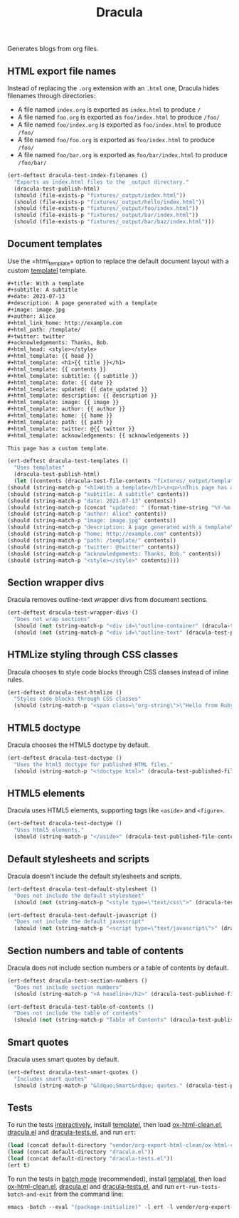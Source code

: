 #+title: Dracula

Generates blogs from org files.

** HTML export file names

   Instead of replacing the =.org= extension with an =.html= one, Dracula hides filenames through directories:

   - A file named =index.org= is exported as =index.html= to produce  =/=
   - A file named =foo.org= is exported as =foo/index.html= to produce  =/foo/=
   - A file named =foo/index.org= is exported as =foo/index.html= to produce  =/foo/=
   - A file named =foo/foo.org= is exported as =foo/index.html= to produce  =/foo/=
   - A file named =foo/bar.org= is exported as =foo/bar/index.html= to produce  =/foo/bar/=

   #+begin_src emacs-lisp :noweb-ref index-filenames
     (ert-deftest dracula-test-index-filenames ()
       "Exports as index.html files to the _output directory."
       (dracula-test-publish-html)
       (should (file-exists-p "fixtures/_output/index.html"))
       (should (file-exists-p "fixtures/_output/hello/index.html"))
       (should (file-exists-p "fixtures/_output/foo/index.html"))
       (should (file-exists-p "fixtures/_output/bar/index.html"))
       (should (file-exists-p "fixtures/_output/bar/baz/index.html")))
   #+end_src

** Document templates

   Use the =html_template+ option to replace the default document layout with a custom [[https://github.com/clarete/templatel][templatel]] template.

   #+begin_src org :tangle fixtures/template.org
     ,#+title: With a template
     ,#+subtitle: A subtitle
     ,#+date: 2021-07-13
     ,#+description: A page generated with a template
     ,#+image: image.jpg
     ,#+author: Alice
     ,#+html_link_home: http://example.com
     ,#+html_path: /template/
     ,#+twitter: twitter
     ,#+acknowledgements: Thanks, Bob.
     ,#+html_head: <style></style>
     ,#+html_template: {{ head }}
     ,#+html_template: <h1>{{ title }}</h1>
     ,#+html_template: {{ contents }}
     ,#+html_template: subtitle: {{ subtitle }}
     ,#+html_template: date: {{ date }}
     ,#+html_template: updated: {{ date_updated }}
     ,#+html_template: description: {{ description }}
     ,#+html_template: image: {{ image }}
     ,#+html_template: author: {{ author }}
     ,#+html_template: home: {{ home }}
     ,#+html_template: path: {{ path }}
     ,#+html_template: twitter: @{{ twitter }}
     ,#+html_template: acknowledgements: {{ acknowledgements }}

     This page has a custom template.
   #+end_src

   #+begin_src emacs-lisp :noweb-ref templates
     (ert-deftest dracula-test-templates ()
       "Uses templates"
       (dracula-test-publish-html)
       (let ((contents (dracula-test-file-contents "fixtures/_output/template/index.html")))
	 (should (string-match-p "<h1>With a template</h1>\n<p>\nThis page has a custom template.\n</p>" contents))
	 (should (string-match-p "subtitle: A subtitle" contents))
	 (should (string-match-p "date: 2021-07-13" contents))
	 (should (string-match-p (concat "updated: " (format-time-string "%Y-%m-%d")) contents))
	 (should (string-match-p "author: Alice" contents))
	 (should (string-match-p "image: image.jpg" contents))
	 (should (string-match-p "description: A page generated with a template" contents))
	 (should (string-match-p "home: http://example.com" contents))
	 (should (string-match-p "path: /template/" contents))
	 (should (string-match-p "twitter: @twitter" contents))
	 (should (string-match-p "acknowledgements: Thanks, Bob." contents))
	 (should (string-match-p "<style></style>" contents))))
   #+end_src

** Section wrapper divs

   Dracula removes outline-text wrapper divs from document sections.

   #+begin_src emacs-lisp :noweb-ref wrapper-divs
     (ert-deftest dracula-test-wrapper-divs ()
       "Does not wrap sections"
       (should (not (string-match-p "<div id=\"outline-container" (dracula-test-published-file-contents))))
       (should (not (string-match-p "<div id=\"outline-text" (dracula-test-published-file-contents)))))
   #+end_src

** HTMLize styling through CSS classes

   Dracula chooses to style code blocks through CSS classes instead of inline rules.

   #+begin_src emacs-lisp :noweb-ref htmlize
     (ert-deftest dracula-test-htmlize ()
       "Styles code blocks through CSS classes"
       (should (string-match-p "<span class=\"org-string\">\"Hello from Ruby!\"</span>" (dracula-test-published-file-contents))))
   #+end_src

** HTML5 doctype

   Dracula chooses the HTML5 doctype by default.

   #+begin_src emacs-lisp :noweb-ref doctype
     (ert-deftest dracula-test-doctype ()
       "Uses the html5 doctype for published HTML files."
       (should (string-match-p "<!doctype html>" (dracula-test-published-file-contents))))
   #+end_src

** HTML5 elements

   Dracula uses HTML5 elements, supporting tags like =<aside>= and =<figure>=.

   #+begin_src emacs-lisp :noweb-ref fancy
     (ert-deftest dracula-test-doctype ()
       "Uses html5 elements."
       (should (string-match-p "</aside>" (dracula-test-published-file-contents))))
   #+end_src

** Default stylesheets and scripts

   Dracula doesn't include the default stylesheets and scripts.

   #+begin_src emacs-lisp :noweb-ref default-stylesheet-and-javascript
     (ert-deftest dracula-test-default-stylesheet ()
       "Does not include the default stylesheet"
       (should (not (string-match-p "<style type=\"text/css\">" (dracula-test-published-file-contents)))))

     (ert-deftest dracula-test-default-javascript ()
       "Does not include the default javascript"
       (should (not (string-match-p "<script type=\"text/javascript\">" (dracula-test-published-file-contents)))))
   #+end_src

** Section numbers and table of contents

   Dracula does not include section numbers or a table of contents by default.

   #+begin_src emacs-lisp :noweb-ref table-of-contents
     (ert-deftest dracula-test-section-numbers ()
       "Does not include section numbers"
       (should (string-match-p ">A headline</h2>" (dracula-test-published-file-contents))))

     (ert-deftest dracula-test-table-of-contents ()
       "Does not include the table of contents"
       (should (not (string-match-p "Table of Contents" (dracula-test-published-file-contents)))))
   #+end_src

** Smart quotes

   Dracula uses smart quotes by default.

   #+begin_src emacs-lisp :noweb-ref smart-quotes
     (ert-deftest dracula-test-smart-quotes ()
       "Includes smart quotes"
       (should (string-match-p "&ldquo;Smart&rdquo; quotes." (dracula-test-published-file-contents))))
   #+end_src

** Tests

   To run the tests [[https://www.gnu.org/software/emacs/manual/html_node/ert/Running-Tests-Interactively.html][interactively]], install [[https://github.com/clarete/templatel][templatel]], then load [[file:vendor/org-export-html-clean/ox-html-clean.el][ox-html-clean.el]], [[file:dracula.el][dracula.el]] and [[file:dracula-tests.el][dracula-tests.el]], and run =ert=:

   #+begin_src emacs-lisp
     (load (concat default-directory "vendor/org-export-html-clean/ox-html-clean.el"))
     (load (concat default-directory "dracula.el"))
     (load (concat default-directory "dracula-tests.el"))
     (ert t)
   #+end_src

   To run the tests in [[https://www.gnu.org/software/emacs/manual/html_node/ert/Running-Tests-in-Batch-Mode.html][batch mode]] (recommended), install [[https://github.com/clarete/templatel][templatel]], then load [[file:vendor/org-export-html-clean/ox-html-clean.el][ox-html-clean.el]], [[file:dracula.el][dracula.el]] and [[file:dracula-tests.el][dracula-tests.el]], and run =ert-run-tests-batch-and-exit= from the command line:

   #+begin_src emacs-lisp
     emacs -batch --eval "(package-initialize)" -l ert -l vendor/org-export-html-clean/ox-html-clean.el -l dracula.el -l dracula-tests.el -f ert-run-tests-batch-and-exit
   #+end_src

   #+begin_src emacs-lisp :noweb yes :exports none :tangle dracula-tests.el
     (require 'dracula)

     <<index-filenames>>

     <<templates>>

     <<wrapper-divs>>

     <<htmlize>>

     <<doctype>>

     <<fancy>>

     <<default-stylesheet-and-javascript>>

     <<table-of-contents>>

     <<smart-quotes>>

     (defun dracula-test-file-contents (filename)
       "Return the contents of FILENAME."
       (with-temp-buffer
	 (insert-file-contents filename)
	 (buffer-string)))

     (defun dracula-test-published-file-contents ()
       (dracula-test-publish-html)
       (dracula-test-file-contents "fixtures/_output/hello/index.html"))

     (defun dracula-test-publish-html ()
       (let ((root default-directory))
	 (cd (concat root "fixtures"))
	 (delete-directory "_output" t)
	 (org-publish-project "dracula-html" t)
	 (cd root)))
   #+end_src
